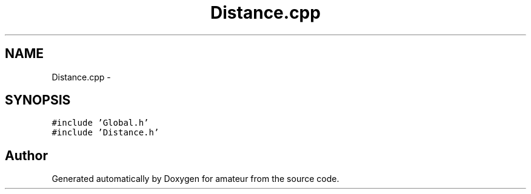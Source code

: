 .TH "Distance.cpp" 3 "10 May 2010" "Version 0.1" "amateur" \" -*- nroff -*-
.ad l
.nh
.SH NAME
Distance.cpp \- 
.SH SYNOPSIS
.br
.PP
\fC#include 'Global.h'\fP
.br
\fC#include 'Distance.h'\fP
.br

.SH "Author"
.PP 
Generated automatically by Doxygen for amateur from the source code.

